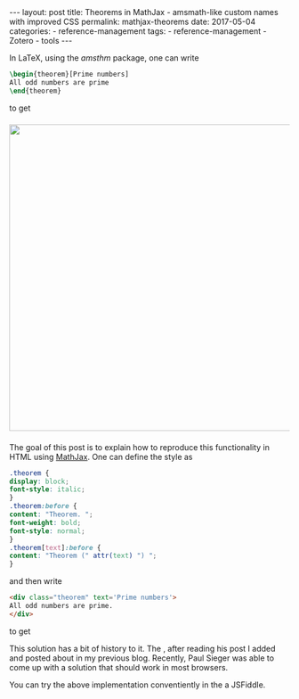 #+STARTUP: noindent showeverything
#+OPTIONS: toc:nil; html-postamble:nil
#+BEGIN_HTML
---
layout: post
title: Theorems in MathJax - amsmath-like custom names with improved CSS
permalink: mathjax-theorems
date: 2017-05-04
categories:
 - reference-management
tags:
 - reference-management
 - Zotero
 - tools
---
#+END_HTML

In LaTeX, using the /amsthm/ package, one can write

#+BEGIN_SRC latex
\begin{theorem}[Prime numbers]
All odd numbers are prime
\end{theorem}
#+END_SRC

to get 

#+BEGIN_HTML
<img src="{{ site.baseurl }}/assets/amsthm_render.png" width="550px" style="display:block;margin:1.5em auto 1.5em;"/>
#+END_HTML


The goal of this post is to explain how to reproduce this functionality in HTML using [[https://www.mathjax.org/][MathJax]]. One can define the style as

#+BEGIN_SRC css
.theorem {
display: block;
font-style: italic;
}
.theorem:before {
content: "Theorem. ";
font-weight: bold;
font-style: normal;
}
.theorem[text]:before {
content: "Theorem (" attr(text) ") ";
}
#+END_SRC

and then write

#+BEGIN_SRC html
<div class="theorem" text='Prime numbers'>
All odd numbers are prime.
</div>
#+END_SRC

to get 

This solution has a bit of history to it. The , after reading his post I added and posted about in my previous blog. Recently, Paul Sieger was able to come up with a solution that should work in most browsers. 

You can try the above implementation conventiently in the a JSFiddle.

